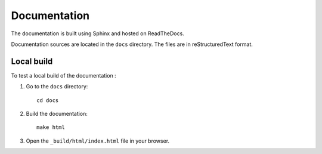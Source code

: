 Documentation
=============

The documentation is built using Sphinx and hosted on ReadTheDocs.

Documentation sources are located in the ``docs`` directory. The files are in reStructuredText format.

Local build
-----------
To test a local build of the documentation :

#. Go to the ``docs`` directory::

    cd docs

#. Build the documentation::

    make html

#. Open the ``_build/html/index.html`` file in your browser.